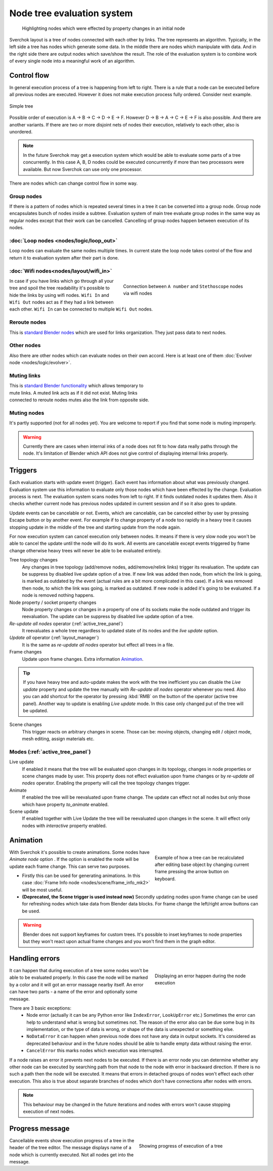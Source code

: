 ***************************
Node tree evaluation system
***************************

.. figure:: https://user-images.githubusercontent.com/28003269/125029133-3b55db80-e09a-11eb-8bea-3e631ad763eb.gif

    Highlighting nodes which were effected by property changes in an initial node

Sverchok layout is a tree of nodes connected with each other by links. The tree represents an algorithm.
Typically, in the left side a tree has nodes which generate some data. In the middle there are nodes
which manipulate with data. And in the right side there are output nodes which save/show the result.
The role of the evaluation system is to combine work of every single node into a meaningful work of an algorithm.


Control flow
============

In general execution process of a tree is happening from left to right. There is a rule that a node can be executed
before all previous nodes are executed. However it does not make execution process fully ordered. Consider next example.

.. figure:: https://user-images.githubusercontent.com/28003269/124717678-6c0d0800-df16-11eb-83fa-b9f6d21c417a.png
    :align: center

    Simple tree

Possible order of execution is A -> B -> C -> D -> E -> F. However D -> B -> A -> C -> E -> F is also possible.
And there are another variants. If there are two or more disjoint nets of nodes their execution,
relatively to each other, also is unordered.

.. note::
    In the future Sverchok may get a execution system which would be able to evaluate some parts of a tree concurrently.
    In this case A, B, D nodes could be executed concurrently if more than two processors were available.
    But now Sverchok can use only one processor.

There are nodes which can change control flow in some way.


Group nodes
-----------

If there is a pattern of nodes which is repeated several times in a tree it can be converted into a group node.
Group node encapsulates bunch of nodes inside a subtree. Evaluation system of main tree evaluate group nodes
in the same way as regular nodes except that their work can be cancelled. Cancelling of group nodes happen between
execution of its nodes.


:doc:`Loop nodes <nodes/logic/loop_out>`
----------------------------------------

Loop nodes can evaluate the same nodes multiple times. In current state the loop node takes control of the flow and
return it to evaluation system after their part is done.


:doc:`Wifi nodes<nodes/layout/wifi_in>`
---------------------------------------

.. figure:: https://user-images.githubusercontent.com/28003269/125024249-6f78ce80-e091-11eb-836f-1f8a9fcad205.png
    :align: right
    :figwidth: 400px

    Connection between ``A number`` and ``Stethoscope`` nodes via wifi nodes

In case if you have links which go through all your tree and spoil the tree readability it's possible
to hide the links by using wifi nodes. ``Wifi In`` and ``Wifi Out`` nodes act as if they had a link between each other.
``Wifi In`` can be connected to multiple ``Wifi Out`` nodes.


Reroute nodes
-------------

This is |reroute| `standard Blender nodes`_ which are used for links organization. They just pass data to next nodes.

.. |reroute| image:: https://user-images.githubusercontent.com/28003269/125025744-4574db80-e094-11eb-9f1a-16f8f9191ef0.png
.. _`standard Blender nodes`: https://docs.blender.org/manual/en/latest/interface/controls/nodes/reroute.html

Other nodes
-----------

Also there are other nodes which can evaluate nodes on their own accord. Here is at least one of them
:doc:`Evolver node <nodes/logic/evolver>`.


Muting links
------------

.. figure:: https://user-images.githubusercontent.com/28003269/125027738-c681a200-e097-11eb-9033-8b8924a76661.gif
    :align: right
    :figwidth: 300px

This is `standard Blender functionality`_ which allows temporary to mute links. A muted link acts as if it did not
exist. Muting links connected to reroute nodes mutes also the link from opposite side.

.. _`standard Blender functionality`: https://docs.blender.org/manual/en/latest/interface/controls/nodes/editing.html?#mute-links


Muting nodes
------------
It's partly supported (not for all nodes yet). You are welcome to report if you
find that some node is muting improperly.

.. warning::
   Currently there are cases when internal inks of a node does not fit to how
   data really paths through the node. It's limitation of Blender which API
   does not give control of displaying internal links properly.


.. _sv_triggers:

Triggers
========

Each evaluation starts with update event (trigger). Each event has information about what was previously changed.
Evaluation system use this information to evaluate only those nodes which have been effected by the change.
Evaluation process is next. The evaluation system scans nodes from left to right. If it finds outdated nodes 
it updates them. Also it checks whether current node has previous nodes updated in current session and if so it also
goes to update.

Update events can be cancelable or not. Events, which are cancelable, can be canceled either by user by pressing Escape
button or by another event. For example if to change property of a node too rapidly in a heavy tree
it causes stopping update in the middle of the tree and starting update from the node again.

For now execution system can cancel execution only between nodes.
It means if there is very slow node you won't be able to cancel the update until the node will do its work.
All events are cancelable except events triggered by frame change
otherwise heavy trees will never be able to be evaluated entirely.

Tree topology changes
    Any changes in tree topology (add/remove nodes, add/remove/relink links) trigger its revaluation. The update
    can be suppress by disabled live update option of a tree. If new link was added
    then node, from which the link is going, is marked as outdated by the event
    (actual rules are a bit more complicated in this case).
    If a link was removed then node, to which the link was going, is marked as outdated.
    If new node is added it's going to be evaluated. If a node is removed nothing happens.

Node property / socket property changes
    Node property changes or changes in a property of one of its sockets make the node outdated
    and trigger its reevaluation. The update can be suppress by disabled live update option of a tree.

`Re-update all nodes` operator (:ref:`active_tree_panel`)
    It reevaluates a whole tree regardless to updated state of its nodes and the
    `live update` option.

`Update all` operator (:ref:`layout_manager`)
    It is the same as `re-update all nodes` operator but effect all trees in a file.

Frame changes
    Update upon frame changes. Extra information `Animation`_.

.. tip::
    If you have heavy tree and auto-update makes the work with the tree inefficient you can disable the `Live update`
    property and update the tree manually with `Re-update all nodes` operator whenever you need.
    Also you can add shortcut for the operator by pressing :kbd:`RMB` on the button of the operator (active tree panel).
    Another way to update is enabling `Live update` mode. In this case only changed put of the tree will be updated.

Scene changes
    This trigger reacts on arbitrary changes in scene. Those can be: moving
    objects, changing edit / object mode, mesh editing, assign materials etc.


Modes (:ref:`active_tree_panel`)
--------------------------------

Live update
    If enabled it means that the tree will be evaluated upon changes in its
    topology, changes in node properties or scene changes made by user.
    This property does not effect evaluation upon frame changes or by
    `re-update all nodes` operator.
    Enabling the property will call the tree topology changes trigger.

Animate
    If enabled the tree will be reevaluated upon frame change. The update can effect not all nodes but only those
    which have property `to_animate` enabled.

Scene update
    If enabled together with Live Update the tree will be reevaluated upon
    changes in the scene. It will effect only nodes with `interactive`
    property enabled.


Animation
=========

.. figure:: https://user-images.githubusercontent.com/28003269/124884635-83fe8d80-dfe3-11eb-903d-e6c2922e41ca.gif
    :align: right
    :figwidth: 300px

    Example of how a tree can be recalculated after editing base object by changing current frame pressing the arrow
    button on keyboard.

With Sverchok it's possible to create animations. Some nodes have `Animate node` option |option|. If the option is
enabled the node will be update each frame change. This can serve two purposes.

.. |option| image:: https://user-images.githubusercontent.com/28003269/124885639-87464900-dfe4-11eb-8796-a54ff5f84e58.png

- Firstly this can be used for generating animations. In this case
  :doc:`Frame Info node <nodes/scene/frame_info_mk2>` will be most useful.
- **(Deprecated, the Scene trigger is used instead now)** Secondly updating
  nodes upon frame change can be used for refreshing nodes which take data from
  Blender data blocks. For frame change the left/right arrow buttons can be
  used.


.. warning::
    Blender does not support keyframes for custom trees. It's possible to inset keyframes to node properties but
    they won't react upon actual frame changes and you won't find them in the graph editor.


Handling errors
===============

.. figure:: https://user-images.githubusercontent.com/28003269/124915446-9805b780-e002-11eb-8df0-b0b9e53d91dc.png
    :align: right
    :figwidth: 300px

    Displaying an error happen during the node execution

It can happen that during execution of a tree some nodes won't be able to be evaluated properly.
In this case the node will be marked by a color and it will got an error massage nearby itself.
An error can have two parts - a name of the error and optionally some message.

There are 3 basic exceptions:
    - Node error (actually it can be any Python error like ``IndexError``, ``LookUpError`` etc.) Sometimes the error
      can help to understand what is wrong but sometimes not. The reason of the error also can be due some bug in
      its implementation, or the type of data is wrong, or shape of the data is unexpected or something else.
    - ``NoDataError`` it can happen when previous node does not have any data in output sockets. It's considered
      as deprecated behaviour and in the future nodes should be able to handle empty data without raising the error.
    - ``CancelError`` this marks nodes which execution was interrupted.

If a node raises an error it prevents next nodes to be executed. If there is an error node you can determine whether
any other node can be executed by searching path from that node to the node with error in backward direction.
If there is no such a path then the node will be executed. It means that errors in detached groups of nodes
won't effect each other execution. This also is true about separate branches of nodes which don't have connections
after nodes with errors.


.. note::
    This behaviour may be changed in the future iterations and nodes with errors won't cause stopping execution
    of next nodes.


Progress message
================

.. figure:: https://user-images.githubusercontent.com/28003269/124924441-84f7e500-e00c-11eb-9b5f-c91329f635cd.gif
    :align: right
    :figwidth: 350px

    Showing progress of execution of a tree

Cancellable events show execution progress of a tree in the header of the tree editor. The message displays
name of a node which is currently executed. Not all nodes get into the message.
